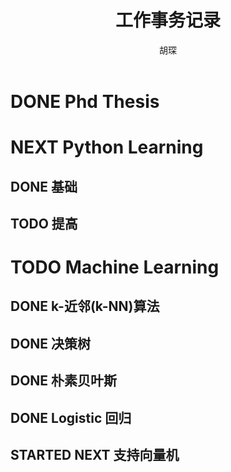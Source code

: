 #+TITLE: 工作事务记录
#+AUTHOR: 胡琛

* DONE Phd Thesis
CLOSED: [2016-03-25 五 09:32]
* NEXT Python Learning
** DONE 基础
CLOSED: [2016-03-25 五 09:33]
** TODO 提高
* TODO Machine Learning
:LOGBOOK:
CLOCK: [2016-04-07 四 16:22]--[2016-04-07 四 16:40] =>  0:18
CLOCK: [2016-04-07 四 15:51]--[2016-04-07 四 15:57] =>  0:06
CLOCK: [2016-04-07 四 15:19]--[2016-04-07 四 15:26] =>  0:07
CLOCK: [2016-04-07 四 14:39]--[2016-04-07 四 14:54] =>  0:15
CLOCK: [2016-04-07 四 10:42]--[2016-04-07 四 10:50] =>  0:08
CLOCK: [2016-04-07 四 10:09]--[2016-04-07 四 10:17] =>  0:08
CLOCK: [2016-04-06 三 14:41]--[2016-04-06 三 14:44] =>  0:03
CLOCK: [2016-03-31 四 20:43]--[2016-03-31 四 20:58] =>  0:15
CLOCK: [2016-03-31 四 20:13]--[2016-03-31 四 20:18] =>  0:05
CLOCK: [2016-03-31 四 19:43]--[2016-03-31 四 19:48] =>  0:05
CLOCK: [2016-03-31 四 15:42]--[2016-03-31 四 16:01] =>  0:19
CLOCK: [2016-03-31 四 15:12]--[2016-03-31 四 15:17] =>  0:05
CLOCK: [2016-03-31 四 11:02]--[2016-03-31 四 11:07] =>  0:05
CLOCK: [2016-03-31 四 10:23]--[2016-03-31 四 10:37] =>  0:14
CLOCK: [2016-03-30 三 14:28]--[2016-03-30 三 14:33] =>  0:05
CLOCK: [2016-03-30 三 13:43]--[2016-03-30 三 14:03] =>  0:20
CLOCK: [2016-03-30 三 13:12]--[2016-03-30 三 13:18] =>  0:06
CLOCK: [2016-03-29 二 20:18]--[2016-03-29 二 20:29] =>  0:11
CLOCK: [2016-03-29 二 19:48]--[2016-03-29 二 19:53] =>  0:05
CLOCK: [2016-03-29 二 14:26]--[2016-03-29 二 14:32] =>  0:06
CLOCK: [2016-03-29 二 13:56]--[2016-03-29 二 14:01] =>  0:05
CLOCK: [2016-03-29 二 13:26]--[2016-03-29 二 13:31] =>  0:05
CLOCK: [2016-03-29 二 10:27]--[2016-03-29 二 10:36] =>  0:09
CLOCK: [2016-03-29 二 09:52]--[2016-03-29 二 10:02] =>  0:10
CLOCK: [2016-03-28 一 22:49]--[2016-03-28 一 22:51] =>  0:02
CLOCK: [2016-03-28 一 22:19]--[2016-03-28 一 22:24] =>  0:05
CLOCK: [2016-03-28 一 20:21]--[2016-03-28 一 20:22] =>  0:01
CLOCK: [2016-03-28 一 19:50]--[2016-03-28 一 19:56] =>  0:06
CLOCK: [2016-03-28 一 15:38]--[2016-03-28 一 15:56] =>  0:18
CLOCK: [2016-03-28 一 15:08]--[2016-03-28 一 15:13] =>  0:05
CLOCK: [2016-03-28 一 14:37]--[2016-03-28 一 14:43] =>  0:06
CLOCK: [2016-03-28 一 10:08]--[2016-03-28 一 10:23] =>  0:15
CLOCK: [2016-03-26 六 16:28]--[2016-03-27 日 15:16] => 22:48
CLOCK: [2016-03-26 六 15:55]--[2016-03-26 六 16:03] =>  0:08
CLOCK: [2016-03-26 六 15:25]--[2016-03-26 六 15:30] =>  0:05
CLOCK: [2016-03-26 六 14:36]--[2016-03-26 六 15:00] =>  0:24
CLOCK: [2016-03-26 六 14:05]--[2016-03-26 六 14:11] =>  0:06
CLOCK: [2016-03-26 六 11:31]--[2016-03-26 六 11:40] =>  0:09
CLOCK: [2016-03-26 六 10:55]--[2016-03-26 六 11:06] =>  0:11
CLOCK: [2016-03-25 五 14:28]--[2016-03-25 五 15:21] =>  0:53
CLOCK: [2016-03-25 五 13:57]--[2016-03-25 五 14:03] =>  0:06
CLOCK: [2016-03-25 五 10:06]--[2016-03-25 五 10:11] =>  0:05
:END:
** DONE k-近邻(k-NN)算法
CLOSED: [2016-03-25 五 09:34]
** DONE 决策树
CLOSED: [2016-03-28 一 09:43]
:LOGBOOK:
CLOCK: [2016-03-27 日 14:45]--[2016-03-27 日 15:10] =>  0:25
CLOCK: [2016-03-27 日 09:40]--[2016-03-27 日 10:05] =>  0:25
CLOCK: [2016-03-26 六 16:03]--[2016-03-26 六 16:28] =>  0:25
CLOCK: [2016-03-26 六 15:30]--[2016-03-26 六 15:55] =>  0:25
CLOCK: [2016-03-26 六 15:00]--[2016-03-26 六 15:25] =>  0:25
CLOCK: [2016-03-26 六 14:11]--[2016-03-26 六 14:36] =>  0:25
CLOCK: [2016-03-26 六 13:40]--[2016-03-26 六 14:05] =>  0:25
CLOCK: [2016-03-26 六 11:06]--[2016-03-26 六 11:31] =>  0:25
CLOCK: [2016-03-26 六 10:30]--[2016-03-26 六 10:55] =>  0:25
CLOCK: [2016-03-25 五 15:21]--[2016-03-25 五 15:46] =>  0:25
CLOCK: [2016-03-25 五 14:03]--[2016-03-25 五 14:28] =>  0:25
CLOCK: [2016-03-25 五 13:32]--[2016-03-25 五 13:57] =>  0:25
CLOCK: [2016-03-25 五 09:41]--[2016-03-25 五 10:06] =>  0:25
CLOCK: [2016-03-25 五 10:11]--[2016-03-25 五 10:36] =>  0:25
:END:
** DONE 朴素贝叶斯
CLOSED: [2016-03-29 二 14:40]
:LOGBOOK:
CLOCK: [2016-03-29 二 14:32]--[2016-03-29 二 14:39] =>  0:07
CLOCK: [2016-03-29 二 14:01]--[2016-03-29 二 14:26] =>  0:25
CLOCK: [2016-03-29 二 13:31]--[2016-03-29 二 13:56] =>  0:25
CLOCK: [2016-03-29 二 13:01]--[2016-03-29 二 13:26] =>  0:25
CLOCK: [2016-03-29 二 10:02]--[2016-03-29 二 10:27] =>  0:25
CLOCK: [2016-03-29 二 09:27]--[2016-03-29 二 09:52] =>  0:25
CLOCK: [2016-03-28 一 22:24]--[2016-03-28 一 22:49] =>  0:25
CLOCK: [2016-03-28 一 21:54]--[2016-03-28 一 22:19] =>  0:25
CLOCK: [2016-03-28 一 19:56]--[2016-03-28 一 20:21] =>  0:25
CLOCK: [2016-03-28 一 19:25]--[2016-03-28 一 19:50] =>  0:25
CLOCK: [2016-03-28 一 15:56]--[2016-03-28 一 16:21] =>  0:25
CLOCK: [2016-03-28 一 15:13]--[2016-03-28 一 15:38] =>  0:25
CLOCK: [2016-03-28 一 14:43]--[2016-03-28 一 15:08] =>  0:25
CLOCK: [2016-03-28 一 14:12]--[2016-03-28 一 14:37] =>  0:25
CLOCK: [2016-03-28 一 10:23]--[2016-03-28 一 10:41] =>  0:18
CLOCK: [2016-03-28 一 09:43]--[2016-03-28 一 10:08] =>  0:25
:END:
** DONE Logistic 回归
CLOSED: [2016-04-06 三 14:15]
:LOGBOOK:
CLOCK: [2016-03-31 四 20:18]--[2016-03-31 四 20:43] =>  0:25
CLOCK: [2016-03-31 四 19:48]--[2016-03-31 四 20:13] =>  0:25
CLOCK: [2016-03-31 四 19:18]--[2016-03-31 四 19:43] =>  0:25
CLOCK: [2016-03-31 四 15:17]--[2016-03-31 四 15:42] =>  0:25
CLOCK: [2016-03-31 四 14:47]--[2016-03-31 四 15:12] =>  0:25
CLOCK: [2016-03-31 四 11:07]--[2016-03-31 四 11:32] =>  0:25
CLOCK: [2016-03-31 四 10:37]--[2016-03-31 四 11:02] =>  0:25
CLOCK: [2016-03-31 四 09:58]--[2016-03-31 四 10:23] =>  0:25
CLOCK: [2016-03-30 三 15:33]--[2016-03-30 三 15:58] =>  0:25
CLOCK: [2016-03-30 三 15:03]--[2016-03-30 三 15:28] =>  0:25
CLOCK: [2016-03-30 三 14:33]--[2016-03-30 三 14:58] =>  0:25
CLOCK: [2016-03-30 三 14:03]--[2016-03-30 三 14:28] =>  0:25
CLOCK: [2016-03-30 三 13:18]--[2016-03-30 三 13:43] =>  0:25
CLOCK: [2016-03-30 三 12:47]--[2016-03-30 三 13:12] =>  0:25
CLOCK: [2016-03-30 三 11:02]--[2016-03-30 三 11:23] =>  0:21
CLOCK: [2016-03-30 三 10:31]--[2016-03-30 三 10:56] =>  0:25
CLOCK: [2016-03-30 三 09:58]--[2016-03-30 三 10:23] =>  0:25
CLOCK: [2016-03-29 二 19:53]--[2016-03-29 二 20:18] =>  0:25
CLOCK: [2016-03-29 二 19:23]--[2016-03-29 二 19:48] =>  0:25
CLOCK: [2016-03-29 二 15:14]--[2016-03-29 二 15:25] =>  0:11
CLOCK: [2016-03-29 二 14:41]--[2016-03-29 二 15:06] =>  0:25
:END:
** STARTED NEXT 支持向量机
:LOGBOOK:
CLOCK: [2016-04-11 一 09:02]--[2016-04-11 一 09:24] =>  0:22
CLOCK: [2016-04-10 日 18:24]--[2016-04-10 日 20:09] =>  1:45
CLOCK: [2016-04-10 日 15:48]--[2016-04-10 日 16:20] =>  0:32
CLOCK: [2016-04-07 四 19:35]--[2016-04-07 四 20:00] =>  0:25
CLOCK: [2016-04-07 四 15:57]--[2016-04-07 四 16:22] =>  0:25
CLOCK: [2016-04-07 四 15:26]--[2016-04-07 四 15:51] =>  0:25
CLOCK: [2016-04-07 四 14:54]--[2016-04-07 四 15:19] =>  0:25
CLOCK: [2016-04-07 四 14:14]--[2016-04-07 四 14:39] =>  0:25
CLOCK: [2016-04-07 四 10:50]--[2016-04-07 四 11:15] =>  0:25
CLOCK: [2016-04-07 四 10:17]--[2016-04-07 四 10:42] =>  0:25
CLOCK: [2016-04-07 四 09:44]--[2016-04-07 四 10:09] =>  0:25
CLOCK: [2016-04-06 三 14:16]--[2016-04-06 三 14:41] =>  0:25
:END:
